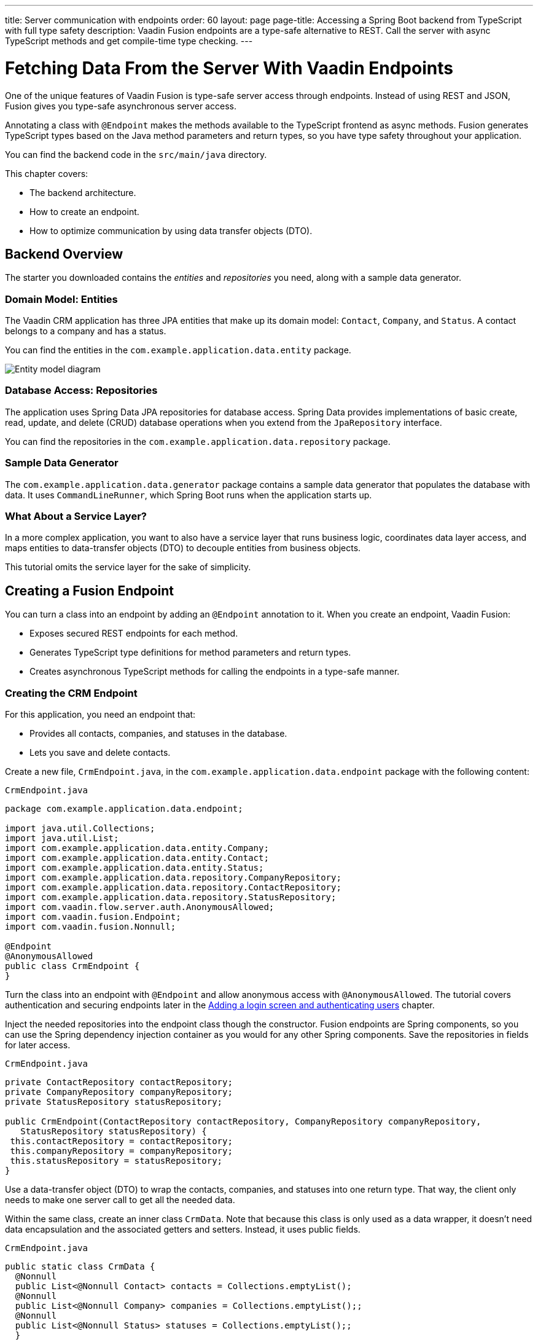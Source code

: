 ---
title: Server communication with endpoints
order: 60
layout: page
page-title: Accessing a Spring Boot backend from TypeScript with full type safety
description: Vaadin Fusion endpoints are a type-safe alternative to REST. Call the server with async TypeScript methods and get compile-time type checking.
---

= Fetching Data From the Server With Vaadin Endpoints

One of the unique features of Vaadin Fusion is type-safe server access through endpoints. 
Instead of using REST and JSON, Fusion gives you type-safe asynchronous server access.

Annotating a class with `@Endpoint` makes the methods available to the TypeScript frontend as async methods. 
Fusion generates TypeScript types based on the Java method parameters and return types, so you have type safety throughout your application.

You can find the backend code in the `src/main/java` directory. 

This chapter covers:

* The backend architecture.
* How to create an endpoint.
* How to optimize communication by using data transfer objects (DTO).

== Backend Overview

The starter you downloaded contains the _entities_ and _repositories_ you need, along with a sample data generator. 

=== Domain Model: Entities

The Vaadin CRM application has three JPA entities that make up its domain model: `Contact`, `Company`, and `Status`. 
A contact belongs to a company and has a status. 

You can find the entities in the `com.example.application.data.entity` package. 

image::images/entity-model.png[Entity model diagram]

=== Database Access: Repositories

The application uses Spring Data JPA repositories for database access. 
Spring Data provides implementations of basic create, read, update, and delete (CRUD) database operations when you extend from the `JpaRepository` interface. 

You can find the repositories in the `com.example.application.data.repository` package. 

=== Sample Data Generator

The `com.example.application.data.generator` package contains a sample data generator that populates the database with data. 
It uses `CommandLineRunner`, which Spring Boot runs when the application starts up. 

=== What About a Service Layer?

In a more complex application, you want to also have a service layer that runs business logic, coordinates data layer access, and maps entities to data-transfer objects (DTO) to decouple entities from business objects. 

This tutorial omits the service layer for the sake of simplicity.

== Creating a Fusion Endpoint

You can turn a class into an endpoint by adding an `@Endpoint` annotation to it. 
When you create an endpoint, Vaadin Fusion:

* Exposes secured REST endpoints for each method.
* Generates TypeScript type definitions for method parameters and return types.
* Creates asynchronous TypeScript methods for calling the endpoints in a type-safe manner.

=== Creating the CRM Endpoint

For this application, you need an endpoint that: 

* Provides all contacts, companies, and statuses in the database.
* Lets you save and delete contacts. 

Create a new file, `CrmEndpoint.java`, in the `com.example.application.data.endpoint` package with the following content: 

.`CrmEndpoint.java`
[source,java]
----
package com.example.application.data.endpoint;

import java.util.Collections;
import java.util.List; 
import com.example.application.data.entity.Company;
import com.example.application.data.entity.Contact;
import com.example.application.data.entity.Status;
import com.example.application.data.repository.CompanyRepository;
import com.example.application.data.repository.ContactRepository;
import com.example.application.data.repository.StatusRepository;
import com.vaadin.flow.server.auth.AnonymousAllowed;
import com.vaadin.fusion.Endpoint;
import com.vaadin.fusion.Nonnull;
 
@Endpoint
@AnonymousAllowed
public class CrmEndpoint {
}
----

Turn the class into an endpoint with `@Endpoint` and allow anonymous access with `@AnonymousAllowed`. 
The tutorial covers authentication and securing endpoints later in the <<login-and-authentication#, Adding a login screen and authenticating users>> chapter. 

Inject the needed repositories into the endpoint class though the constructor. 
Fusion endpoints are Spring components, so you can use the Spring dependency injection container as you would for any other Spring components. 
Save the repositories in fields for later access.

.`CrmEndpoint.java`
[source,java]
----
private ContactRepository contactRepository;
private CompanyRepository companyRepository;
private StatusRepository statusRepository;
 
public CrmEndpoint(ContactRepository contactRepository, CompanyRepository companyRepository,
   StatusRepository statusRepository) {
 this.contactRepository = contactRepository;
 this.companyRepository = companyRepository;
 this.statusRepository = statusRepository;
}
----

Use a data-transfer object (DTO) to wrap the contacts, companies, and statuses into one return type. 
That way, the client only needs to make one server call to get all the needed data.

Within the same class, create an inner class `CrmData`. 
Note that because this class is only used as a data wrapper, it doesn't need data encapsulation and the associated getters and setters. 
Instead, it uses public fields. 

.`CrmEndpoint.java`
[source,java]
----
public static class CrmData {
  @Nonnull
  public List<@Nonnull Contact> contacts = Collections.emptyList();
  @Nonnull
  public List<@Nonnull Company> companies = Collections.emptyList();;
  @Nonnull
  public List<@Nonnull Status> statuses = Collections.emptyList();;
  }
----

TypeScript is more strict with handling `null` values than Java is. 
Because of this, Fusion generates optional (nullable) TypeScript types for all non-primitive Java types.
In this case, you need to ensure that you never return `null` values or collections with `null` elements by annotating the types with `@Nonnull`.
It creates non-nullable TypeScript types that are easier to work with. 
You can read more about type nullability in the <<../../advanced/endpoints-generator/#type-nullability,TypeScript Endpoints Generator>> article.

Next, implement API methods for getting, updating, and deleting data. 

.`CrmEndpoint.java`
[source,java]
----
@Nonnull
public CrmData getCrmData() {
  CrmData crmData = new CrmData();
  crmData.contacts = contactRepository.findAll();
  crmData.companies = companyRepository.findAll();
  crmData.statuses = statusRepository.findAll();
  return crmData;
}

@Nonnull
public Contact saveContact(Contact contact) {
  contact.setCompany(companyRepository.findById(contact.getCompany().getId())
      .orElseThrow(() -> new RuntimeException(
          "Could not find Company with ID " + contact.getCompany().getId())));
  contact.setStatus(statusRepository.findById(contact.getStatus().getId())
      .orElseThrow(() -> new RuntimeException(
          "Could not find Status with ID " + contact.getStatus().getId())));
  return contactRepository.save(contact);
}

public void deleteContact(Integer contactId) {
  contactRepository.deleteById(contactId);
}
----

Note that `saveContact()` looks up the `company` and `status` by ID to avoid saving changes to them by accident. 

Save the file and ensure the development server build is successful. 
If you have shut down the server, re-start it with the `mvn` command from the command line. 
